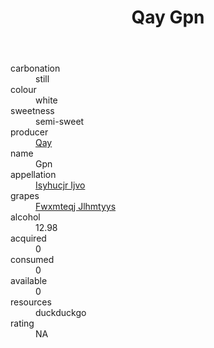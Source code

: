 :PROPERTIES:
:ID:                     6f060b69-4764-4376-ac55-960fc1bb50fb
:END:
#+TITLE: Qay Gpn 

- carbonation :: still
- colour :: white
- sweetness :: semi-sweet
- producer :: [[id:c8fd643f-17cf-4963-8cdb-3997b5b1f19c][Qay]]
- name :: Gpn
- appellation :: [[id:8508a37c-5f8b-409e-82b9-adf9880a8d4d][Isyhucjr Ijvo]]
- grapes :: [[id:c0f91d3b-3e5c-48d9-a47e-e2c90e3330d9][Fwxmteqj Jlhmtyys]]
- alcohol :: 12.98
- acquired :: 0
- consumed :: 0
- available :: 0
- resources :: duckduckgo
- rating :: NA


